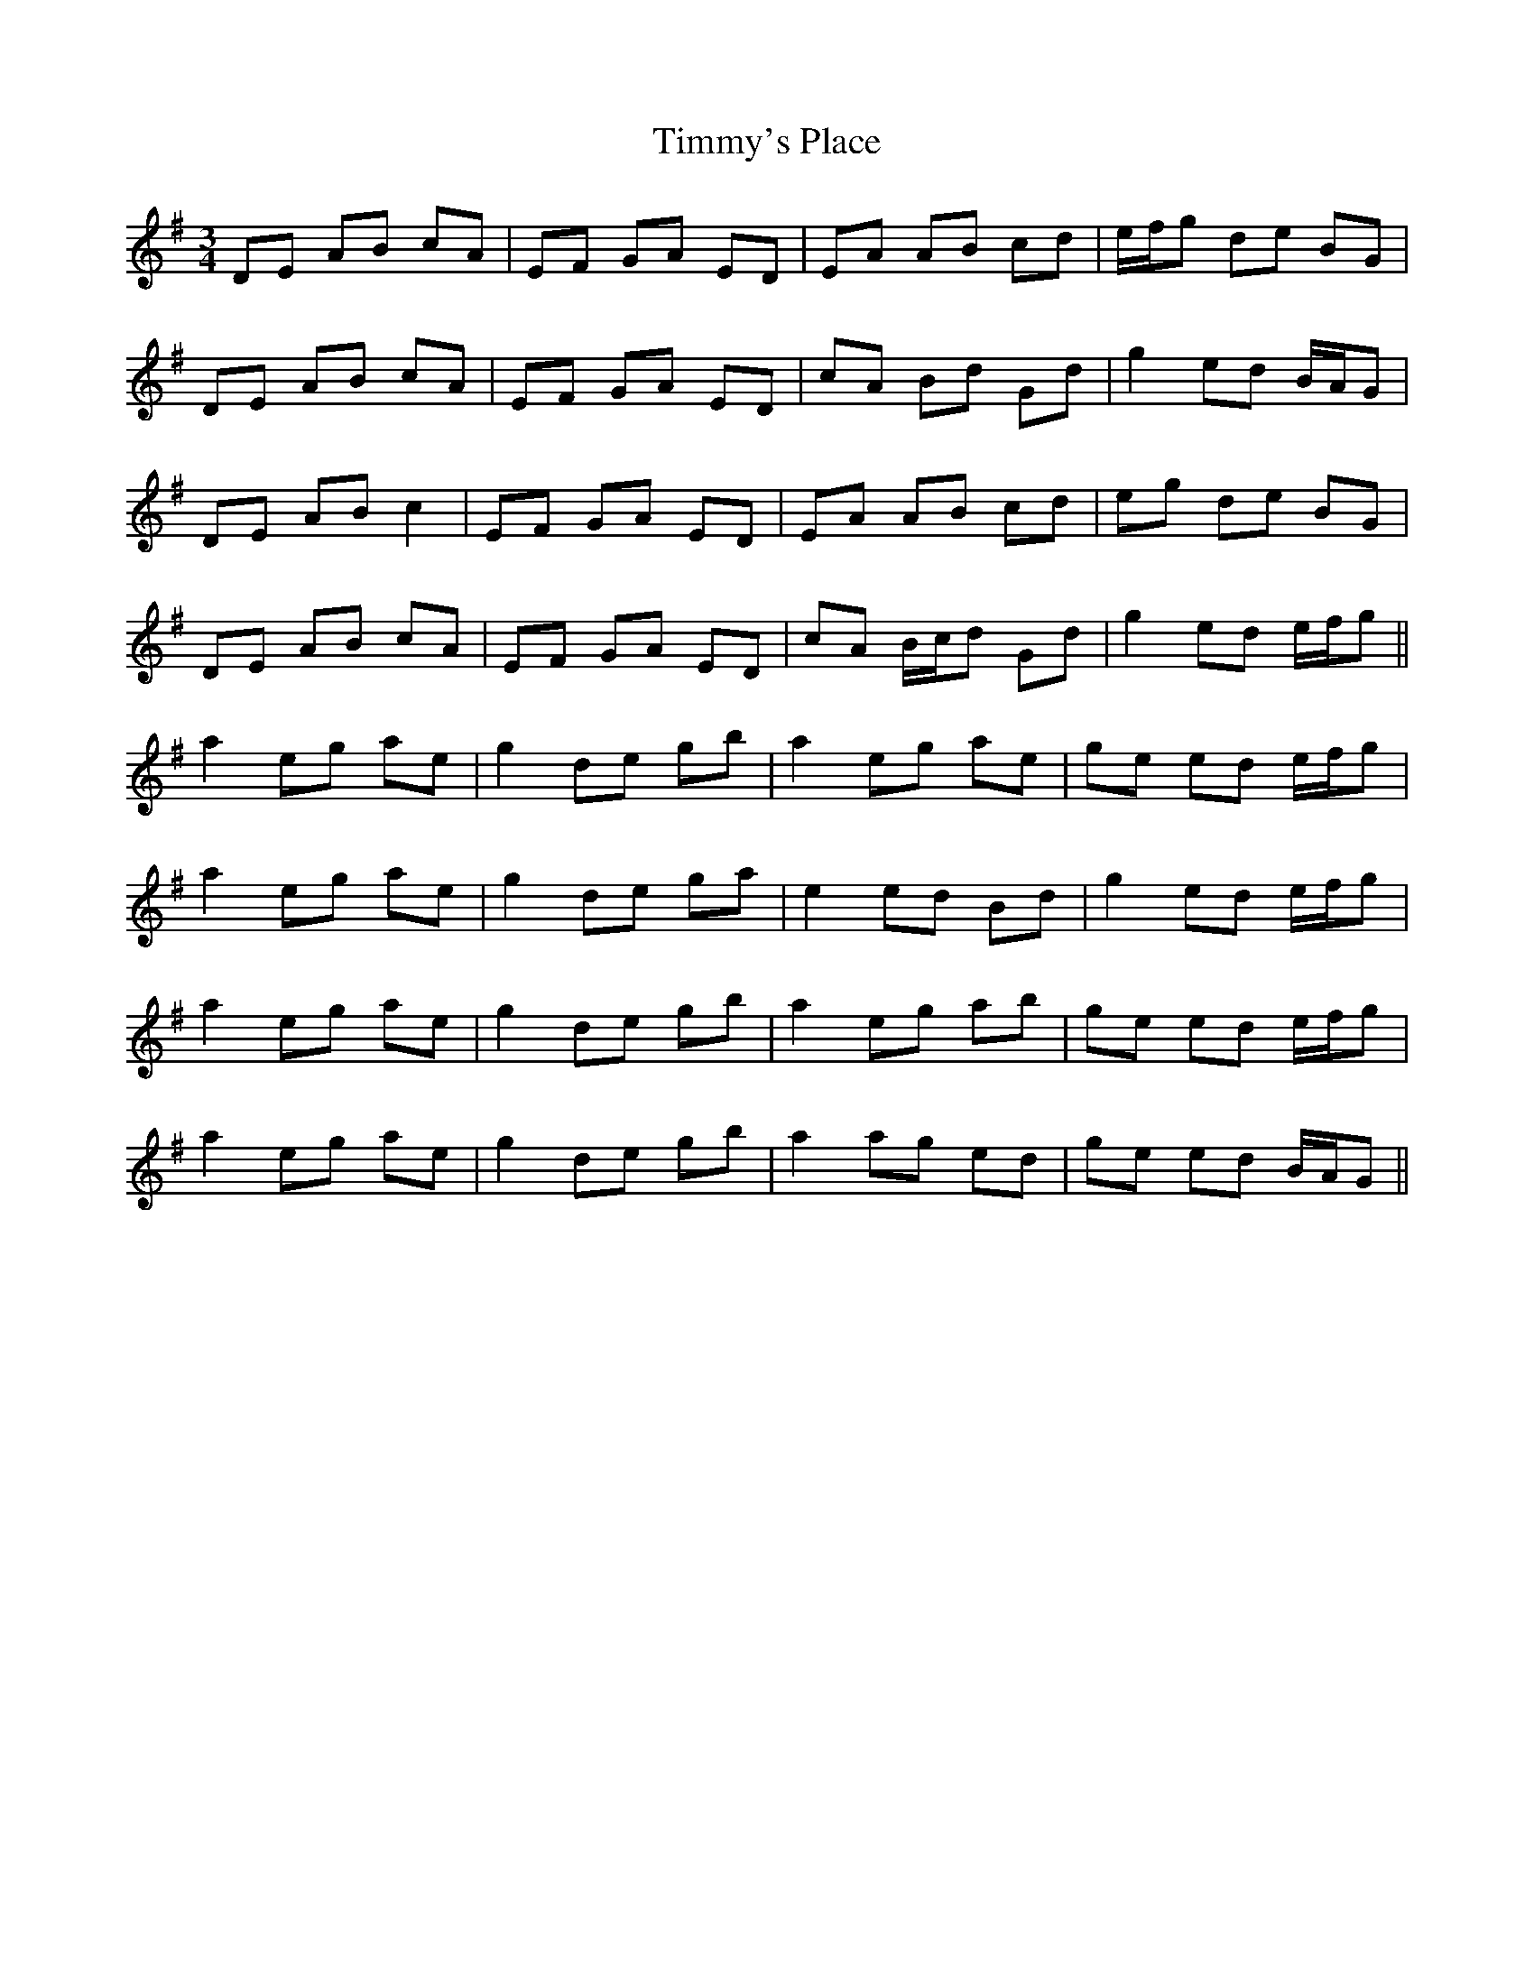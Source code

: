 X: 40194
T: Timmy's Place
R: mazurka
M: 3/4
K: Adorian
DE AB cA|EF GA ED|EA AB cd|e/f/g de BG|
DE AB cA|EF GA ED|cA Bd Gd|g2 ed B/A/G|
DE AB c2|EF GA ED|EA AB cd|eg de BG|
DE AB cA|EF GA ED|cA B/c/d Gd|g2 ed e/f/g||
a2 eg ae|g2 de gb|a2 eg ae|ge ed e/f/g|
a2 eg ae|g2 de ga|e2 ed Bd|g2 ed e/f/g|
a2 eg ae|g2 de gb|a2 eg ab|ge ed e/f/g|
a2 eg ae|g2 de gb|a2 ag ed|ge ed B/A/G||

